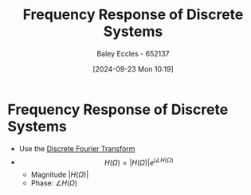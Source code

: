:PROPERTIES:
:ID:       9cadf4e8-a80a-4726-ba7b-b8dad0df8768
:END:
#+title: Frequency Response of Discrete Systems
#+date: [2024-09-23 Mon 10:19]
#+AUTHOR: Baley Eccles - 652137
#+STARTUP: latexpreview

* Frequency Response of Discrete Systems
 - Use the [[id:38634596-7d68-46dc-a12c-bb0d244f7835][Discrete Fourier Transform]]
 - \[H(\Omega)=\lvert H(\Omega)\rvert e^{j\angle H(\Omega)}\]
   - Magnitude $\lvert H(\Omega)\rvert$
   - Phase: $\angle H(\Omega)$
